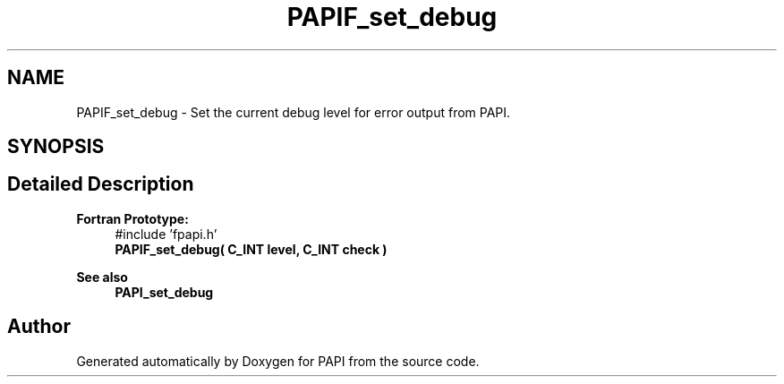 .TH "PAPIF_set_debug" 3 "Fri Aug 30 2024 19:06:49" "Version 7.2.0.0b1" "PAPI" \" -*- nroff -*-
.ad l
.nh
.SH NAME
PAPIF_set_debug \- Set the current debug level for error output from PAPI\&.  

.SH SYNOPSIS
.br
.PP
.SH "Detailed Description"
.PP 

.PP
\fBFortran Prototype:\fP
.RS 4
#include 'fpapi\&.h' 
.br
 \fBPAPIF_set_debug( C_INT level, C_INT check )\fP
.RE
.PP
\fBSee also\fP
.RS 4
\fBPAPI_set_debug\fP 
.RE
.PP


.SH "Author"
.PP 
Generated automatically by Doxygen for PAPI from the source code\&.
